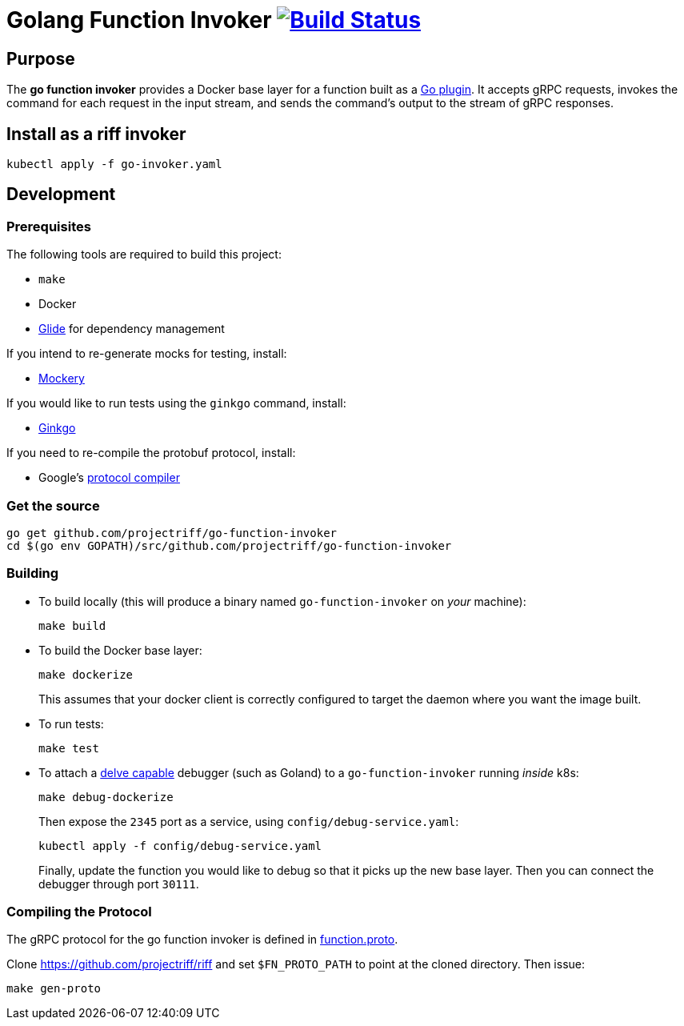 = Golang Function Invoker image:https://travis-ci.org/projectriff/go-function-invoker.svg?branch=master["Build Status", link="https://travis-ci.org/projectriff/go-function-invoker"]

== Purpose
The *go function invoker* provides a Docker base layer for a function built as a https://golang.org/pkg/plugin/[Go plugin].
It accepts gRPC requests, invokes the command for each request in the input stream,
and sends the command's output to the stream of gRPC responses.

== Install as a riff invoker

[source, bash]
----
kubectl apply -f go-invoker.yaml
----

== Development
=== Prerequisites
The following tools are required to build this project:

- `make`
- Docker
- https://github.com/Masterminds/glide#install[Glide] for dependency management

If you intend to re-generate mocks for testing, install:

- https://github.com/vektra/mockery#installation[Mockery]

If you would like to run tests using the `ginkgo` command, install:

- http://onsi.github.io/ginkgo/[Ginkgo]

If you need to re-compile the protobuf protocol, install:

- Google's https://github.com/google/protobuf[protocol compiler]

=== Get the source
[source, bash]
----
go get github.com/projectriff/go-function-invoker
cd $(go env GOPATH)/src/github.com/projectriff/go-function-invoker
----

=== Building
* To build locally (this will produce a binary named `go-function-invoker` on _your_ machine):
+
[source, bash]
----
make build
----

* To build the Docker base layer:
+
[source, bash]
----
make dockerize
----
This assumes that your docker client is correctly configured to target the daemon where you want the image built.

* To run tests:
+
[source, bash]
----
make test
----
* To attach a https://github.com/derekparker/delve/blob/master/Documentation/EditorIntegration.md[delve capable] debugger (such as Goland)
to a `go-function-invoker` running _inside_ k8s:
+
[source, bash]
----
make debug-dockerize
----
Then expose the `2345` port as a service, using `config/debug-service.yaml`:
+
[source, bash]
----
kubectl apply -f config/debug-service.yaml
----
Finally, update the function you would like to debug so that it picks up the new base layer.
Then you can connect the debugger through port `30111`.

=== Compiling the Protocol

The gRPC protocol for the go function invoker is defined in https://github.com/projectriff/riff/blob/master/function-proto/function.proto[function.proto].

Clone https://github.com/projectriff/riff and set `$FN_PROTO_PATH` to point at the cloned directory. Then issue:
[source, bash]
----
make gen-proto
----
